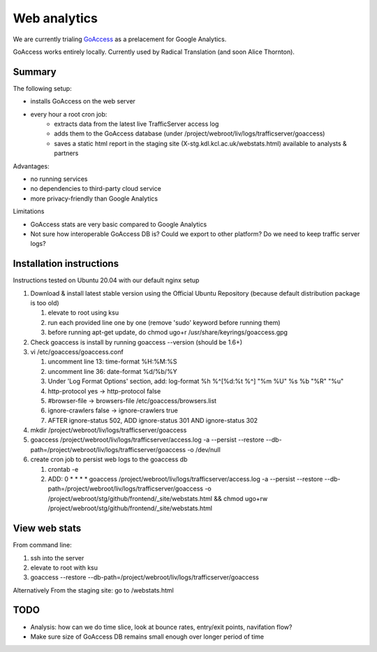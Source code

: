 Web analytics
=============

We are currently trialing `GoAccess <https://goaccess.io/>`_ as a prelacement for Google Analytics.

GoAccess works entirely locally. Currently used by Radical Translation (and soon Alice Thornton).

Summary
-------

The following setup:

* installs GoAccess on the web server
* every hour a root cron job:
    * extracts data from the latest live TrafficServer access log
    * adds them to the GoAccess database (under /project/webroot/liv/logs/trafficserver/goaccess)
    * saves a static html report in the staging site (X-stg.kdl.kcl.ac.uk/webstats.html) available to analysts & partners

Advantages:

* no running services
* no dependencies to third-party cloud service
* more privacy-friendly than Google Analytics

Limitations

* GoAccess stats are very basic compared to Google Analytics
* Not sure how interoperable GoAccess DB is? Could we export to other platform? Do we need to keep traffic server logs?

Installation instructions
-------------------------

Instructions tested on Ubuntu 20.04 with our default nginx setup

1. Download & install latest stable version using the Official Ubuntu Repository (because default distribution package is too old)

   1. elevate to root using ksu
   2. run each provided line one by one (remove 'sudo' keyword before running them)
   3. before running apt-get update, do chmod ugo+r /usr/share/keyrings/goaccess.gpg

2. Check goaccess is install by running goaccess --version (should be 1.6+)
3. vi /etc/goaccess/goaccess.conf

   1. uncomment line 13: time-format %H:%M:%S
   2. uncomment line 36: date-format %d/%b/%Y
   3. Under 'Log Format Options' section, add: log-format  %h %^[%d:%t %^] "%m %U" %s %b "%R" "%u"
   4. http-protocol yes -> http-protocol false
   5. #browser-file -> browsers-file /etc/goaccess/browsers.list
   6. ignore-crawlers false -> ignore-crawlers true
   7. AFTER ignore-status 502, ADD ignore-status 301 AND ignore-status 302
   
4. mkdir /project/webroot/liv/logs/trafficserver/goaccess
5. goaccess /project/webroot/liv/logs/trafficserver/access.log -a --persist --restore --db-path=/project/webroot/liv/logs/trafficserver/goaccess -o /dev/null
6. create cron job to persist web logs to the goaccess db

   1. crontab -e
   2. ADD: 0 * * * * goaccess /project/webroot/liv/logs/trafficserver/access.log -a --persist --restore --db-path=/project/webroot/liv/logs/trafficserver/goaccess -o /project/webroot/stg/github/frontend/_site/webstats.html && chmod ugo+rw /project/webroot/stg/github/frontend/_site/webstats.html

View web stats
--------------

From command line:

1. ssh into the server
2. elevate to root with ksu
3. goaccess --restore --db-path=/project/webroot/liv/logs/trafficserver/goaccess

Alternatively From the staging site: go to /webstats.html

TODO
----

* Analysis: how can we do time slice, look at bounce rates, entry/exit points, navifation flow?
* Make sure size of GoAccess DB remains small enough over longer period of time
